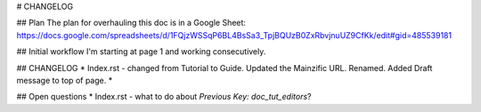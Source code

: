 # CHANGELOG

## Plan
The plan for overhauling this doc is in a Google Sheet: https://docs.google.com/spreadsheets/d/1FQjzWSSqP6BL4BsSa3_TpjBQUzB0ZxRbvjnuUZ9CfKk/edit#gid=485539181

## Initial workflow
I'm starting at page 1 and working consecutively.

## CHANGELOG
* Index.rst - changed from Tutorial to Guide. Updated the Mainzific URL. Renamed. Added Draft message to top of page.
*

## Open questions
* Index.rst - what to do about `Previous Key: doc_tut_editors`?
